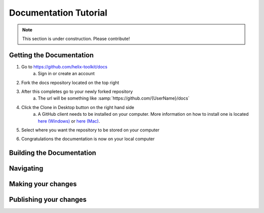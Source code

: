 ======================
Documentation Tutorial
======================
.. note:: This section is under construction. Please contribute!

Getting the Documentation
=========================

1. Go to `<https://github.com/helix-toolkit/docs>`_
	a. Sign in or create an account
2. Fork the docs repository located on the top right

.. image:: documentation-tutorial-images/Fork.png

3. After this completes go to your newly forked repository
	a. The url will be something like :samp:`https://github.com/{UserName}/docs`
4. Click the Clone in Desktop button on the right hand side
	a. A GitHub client needs to be installed on your computer. More information on how to install one is located `here (Windows) <https://windows.github.com/>`_ or `here (Mac) <https://mac.github.com/>`_.
	
.. image:: documentation-tutorial-images/CloneinDesktop.PNG

5.  Select where you want the repository to be stored on your computer

.. image:: documentation-tutorial-images/CloneLocation.PNG

6. Congratulations the documentation is now on your local computer

Building the Documentation
==========================

Navigating
==========

Making your changes
===================

Publishing your changes
=========================